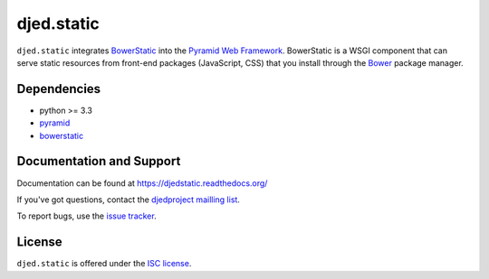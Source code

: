 ===========
djed.static
===========

.. image:: https://travis-ci.org/djedproject/djed.static.png?branch=master
   :target: https://travis-ci.org/djedproject/djed.static

``djed.static`` integrates `BowerStatic <https://bowerstatic.readthedocs.org>`__
into the `Pyramid Web Framework <https://pyramid.readthedocs.org>`_.
BowerStatic is a WSGI component that can serve static resources from
front-end packages (JavaScript, CSS) that you install through the
`Bower <http://bower.io>`_ package manager.

Dependencies
============

- python >= 3.3
- `pyramid <https://pypi.python.org/pypi/pyramid>`_
- `bowerstatic <https://pypi.python.org/pypi/bowerstatic>`__

Documentation and Support
=========================

Documentation can be found at `https://djedstatic.readthedocs.org/  <https://djedstatic.readthedocs.org/>`_

If you've got questions, contact the `djedproject mailling list <https://groups.google.com/group/djedproject>`_.

To report bugs, use the `issue tracker <https://github.com/djedproject/djed.static/issues>`_.

License
=======

``djed.static`` is offered under the `ISC license`_.

.. _ISC license: http://choosealicense.com/licenses/isc/
